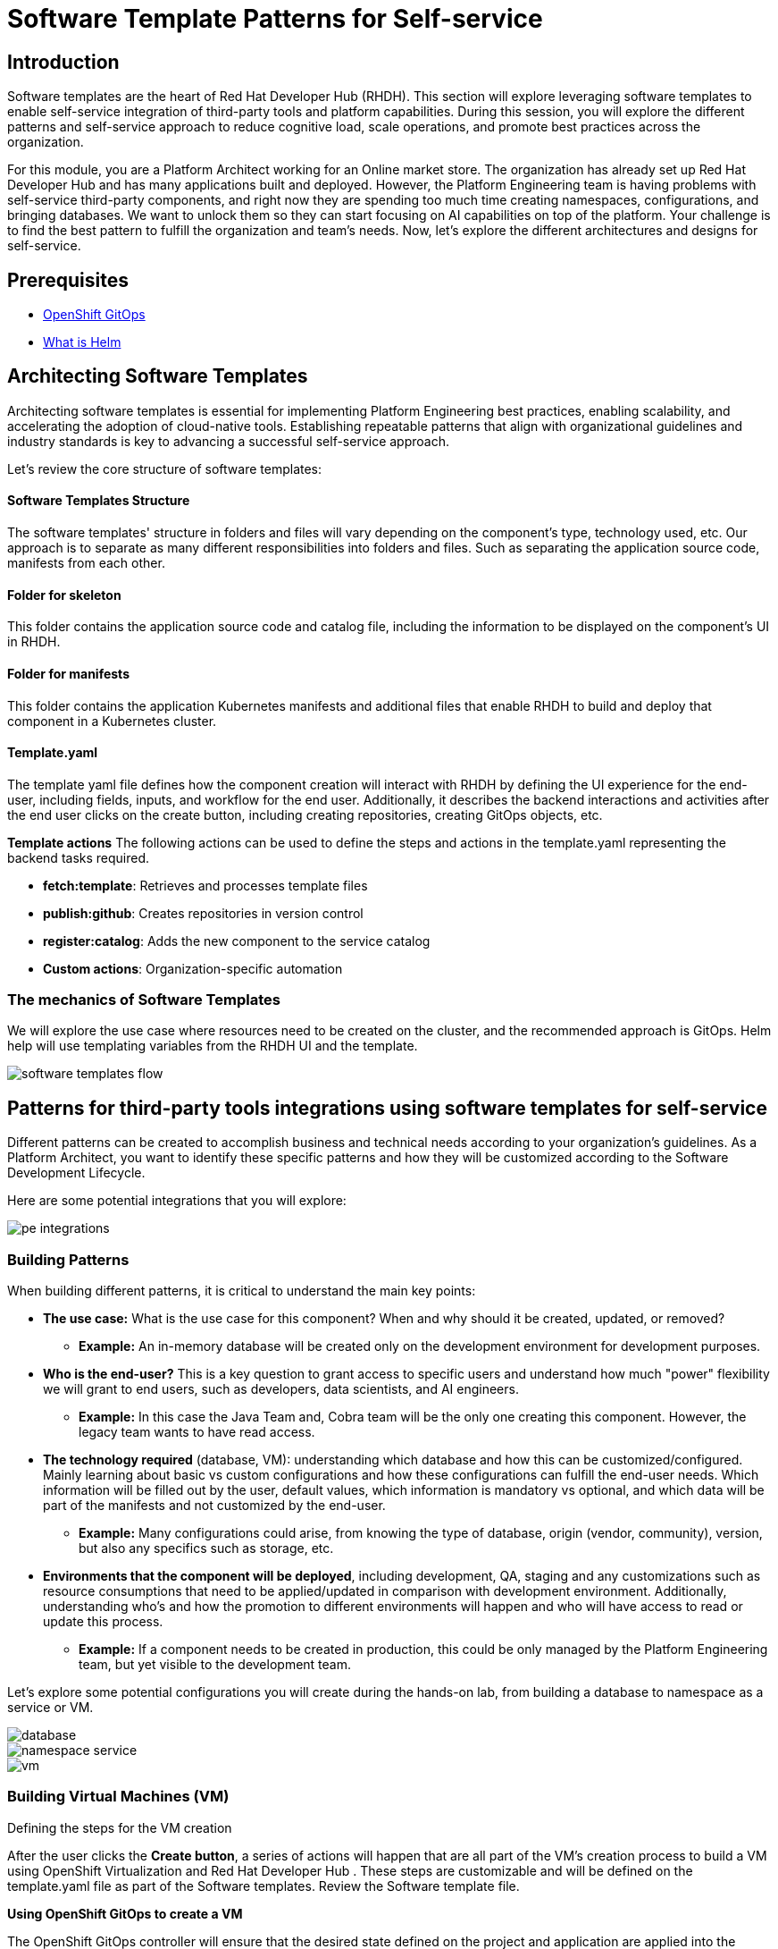 = Software Template Patterns for Self-service

[#introduction]
== Introduction

Software templates are the heart of Red Hat Developer Hub (RHDH). This section will explore leveraging software templates to enable self-service integration of third-party tools and platform capabilities.
During this session, you will explore the different patterns and self-service approach to reduce cognitive load, scale operations, and promote best practices across the organization.

For this module, you are a Platform Architect working for an Online market store. The organization has already set up Red Hat Developer Hub and has many applications built and deployed. However, the Platform Engineering team is having problems with self-service third-party components, and right now they are spending too much time creating namespaces, configurations, and bringing databases. We want to unlock them so they can start focusing on AI capabilities on top of the platform. Your challenge is to find the best pattern to fulfill the organization and team's needs. Now, let's explore the different architectures and designs for self-service.


== Prerequisites

* link:https://www.redhat.com/en/technologies/cloud-computing/openshift/gitops[OpenShift GitOps,window='_blank']
* link:https://www.redhat.com/en/topics/devops/what-is-helm[What is Helm,window='_blank']

[#architecting-software-templates]
== Architecting Software Templates

Architecting software templates is essential for implementing Platform Engineering best practices, enabling scalability, and accelerating the adoption of cloud-native tools. Establishing repeatable patterns that align with organizational guidelines and industry standards is key to advancing a successful self-service approach.

Let's review the core structure of software templates:

==== *Software Templates Structure*

The software templates' structure in folders and files will vary depending on the component's type, technology used, etc. Our approach is to separate as many different responsibilities into folders and files. Such as separating the application source code, manifests from each other.

==== *Folder for skeleton*

This folder contains the application source code and catalog file, including the information to be displayed on the component's UI in RHDH.


==== *Folder for manifests*

This folder contains the application Kubernetes manifests and additional files that enable RHDH to build and deploy that component in a Kubernetes cluster. 

==== *Template.yaml*

The template yaml file defines how the component creation will interact with RHDH by defining the UI experience for the end-user, including fields, inputs, and workflow for the end user. Additionally, it describes the backend interactions and activities after the end user clicks on the create button, including creating repositories, creating GitOps objects, etc.

*Template actions* 
The following actions can be used to define the steps and actions in the template.yaml representing the backend tasks required.

* **fetch:template**: Retrieves and processes template files
* **publish:github**: Creates repositories in version control
* **register:catalog**: Adds the new component to the service catalog
* **Custom actions**: Organization-specific automation
 

=== The mechanics of Software Templates

We will explore the use case where resources need to be created on the cluster, and the recommended approach is GitOps. Helm help will use templating variables from the RHDH UI and the template.


image::self-service-patterns/software_templates_flow.jpg[]

[#patterns]
== Patterns for third-party tools integrations using software templates for self-service

Different patterns can be created to accomplish business and technical needs according to your organization's guidelines.
As a Platform Architect, you want to identify these specific patterns and how they will be customized according to the Software Development Lifecycle.

Here are some potential integrations that you will explore:

image::self-service-patterns/pe_integrations.png[]


=== Building Patterns

When building different patterns, it is critical to understand the main key points:

* *The use case:* What is the use case for this component? When and why should it be created, updated, or removed? 
** *Example:* An in-memory database will be created only on the development environment for development purposes.
* *Who is the end-user?* This is a key question to grant access to specific users and understand how much "power" flexibility we will grant to end users, such as developers, data scientists, and AI engineers.
** *Example:* In this case the Java Team and, Cobra team will be the only one creating this component. However, the legacy team wants to have read access.
* *The technology required* (database, VM): understanding which database and how this can be customized/configured. Mainly learning about basic vs custom configurations and how these configurations can fulfill the end-user needs. Which information will be filled out by the user, default values, which information is mandatory vs optional, and which data will be part of the manifests and not customized by the end-user.
** *Example:* Many configurations could arise, from knowing the type of database, origin (vendor, community), version, but also any specifics such as storage, etc.
* *Environments that the component will be deployed*, including development, QA, staging and any customizations such as resource consumptions that need to be applied/updated in comparison with development environment. Additionally, understanding who's and how the promotion to different environments will happen and who will have access to read or update this process.
** *Example:* If a component needs to be created in production, this could be only managed by the Platform Engineering team, but yet visible to the development team.

Let's explore some potential configurations you will create during the hands-on lab, from building a database to namespace as a service or VM.

image::self-service-patterns/database.png[]
image::self-service-patterns/namespace_service.png[]
image::self-service-patterns/vm.png[]

=== Building Virtual Machines (VM)

Defining the steps for the VM creation

After the user clicks the *Create button*, a series of actions will happen that are all part of the VM’s creation process to build a VM using OpenShift Virtualization and Red Hat Developer Hub . These steps are customizable and will be defined on the template.yaml file as part of the Software templates. Review the Software template file.

**Using OpenShift GitOps to create a VM**

The OpenShift GitOps controller will ensure that the desired state defined on the project and application are applied into the cluster. The OpenShift Virtualization operator will ensure that the VMs are being created, pods are running, and the VNC Console is accessible. 


**Building VMs Helm charts**

Below we detail the utility of using Helm Charts in conjunction with virtual machines (VMs).

**Using VMs from instance types**

You can simplify virtual machine (VM) creation by using instance types, an easy way to define your VM's manifest. You can customize the helm charts as much as you want and use specific configurations to build your VM. Creating virtual machines from instance types. 

Your Helm chart files can represent all the virtual machine definitions. For this use case, the Helm charts are: 

* _template/helpers.tpl to hold the variables such as labels, annotations to be used on the manifest files. More information.

* template/Vm.yaml, kubevirt.io/v1 VirtualMachine object representing the instance of the virtual machine that will be created in OpenShift.

* chart.yamlIncluding the Chart’s definition, such as name and version.

* values.yamlVariables coming from the template.yaml. 

**Building the template.yaml file**

**Step 1:** Generating the source code component

Developer Hub reads from the parameters coming from the UI and software templates definitions:

[.console-input]
[source,bash,subs="+attributes",role=execute]
----
action: fetch:template
----


**Step 2:** Publishing to source code repository

From there, it clones the repo with a new source code representing the VM source code. In this case, we only have one file, the catalog-info.yaml:

[.console-input]
[source,bash,subs="+attributes",role=execute]
----
action: publish:gitlab
----

**Step 3:** Registering the source code component

Using the catalog-info.yaml file, Developer Hub will register this component, making it available in the Developer Hub UI:

[.console-input]
[source,bash,subs="+attributes",role=execute]
----
action: catalog:register
----

**Step 4:** Generating the deployment resources and artifacts

Building the templates using the software templates defined in the manifest folder and reading from the template.yaml file to create the manifests in a new repository representing the values required to build the VM:

[.console-input]
[source,bash,subs="+attributes",role=execute]
----
action: fetch:template
----

**Step 5:** Publishing to deployment resource repository

Publish the templated source code into the GitLab repository:

[.console-input]
[source,bash,subs="+attributes",role=execute]
----
action: publish:gitlab
----

**Step 6:** Create Argo CD resources

Request Argo CD  to create a GitOps application based on the previous source repository published in the last step:

[.console-input]
[source,bash,subs="+attributes",role=execute]
----
action: argocd:create-resources
----

=== Conclusion

Understanding the potential of RHDH and how it can be used to scale operations and platform engineering practices is a powerful tool that will serve any organization. In the next lab you will explore how to put this module into practice.

=== Resources
* link:https://developers.redhat.com/articles/2025/03/17/10-tips-better-backstage-software-templates[10 tips for better Backstage Software Templates,window='_blank']
* link:https://developers.redhat.com/articles/2024/08/09/building-virtual-machines-red-hat-developer-hub-what-why-and-how[Building virtual machines with Red Hat Developer Hub: The what, why, and how,window='_blank']


